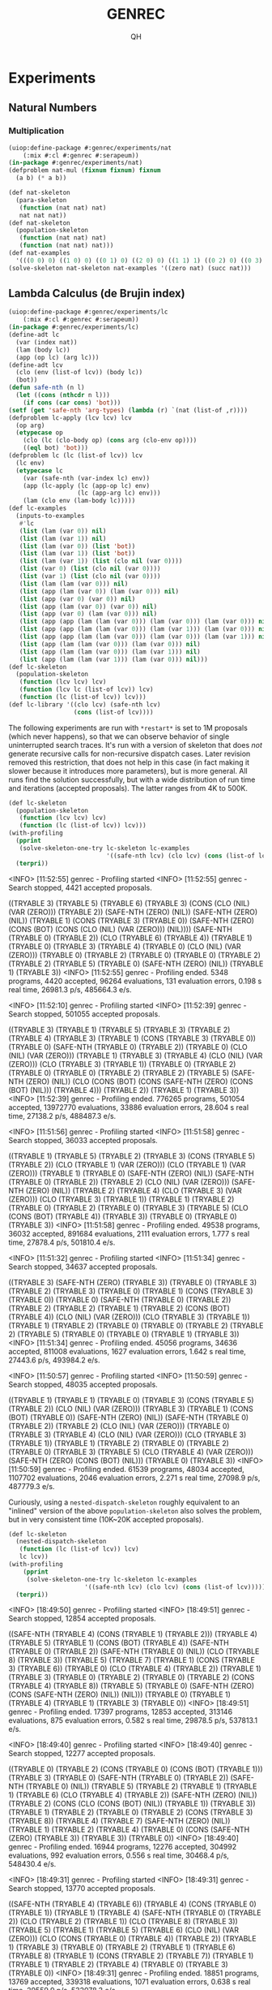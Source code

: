 # -*- Mode: POLY-ORG ;-*- ---
#+TITLE: GENREC
#+AUTHOR: QH
* Experiments
** Natural Numbers
*** Multiplication
#+begin_src lisp
(uiop:define-package #:genrec/experiments/nat
    (:mix #:cl #:genrec #:serapeum))
(in-package #:genrec/experiments/nat)
(defproblem nat-mul (fixnum fixnum) fixnum
  (a b) (* a b))
#+end_src

#+begin_src lisp :load no
(def nat-skeleton
  (para-skeleton
   (function (nat nat) nat)
   nat nat nat))
(def nat-skeleton
  (population-skeleton
   (function (nat nat) nat)
   (function (nat nat) nat)))
(def nat-examples
  '(((0 0) 0) ((1 0) 0) ((0 1) 0) ((2 0) 0) ((1 1) 1) ((0 2) 0) ((0 3) 0) ((2 1) 2) ((3 0) 0) ((2 2) 4) ((0 4) 0) ((1 3) 3) ((3 1) 3) ((5 2) 10) ((2 5) 10) ((8 0) 0)))
(solve-skeleton nat-skeleton nat-examples '((zero nat) (succ nat)))
#+end_src

** Lambda Calculus (de Brujin index)
#+begin_src lisp
(uiop:define-package #:genrec/experiments/lc
    (:mix #:cl #:genrec #:serapeum))
(in-package #:genrec/experiments/lc)
(define-adt lc
  (var (index nat))
  (lam (body lc))
  (app (op lc) (arg lc)))
(define-adt lcv
  (clo (env (list-of lcv)) (body lc))
  (bot))
(defun safe-nth (n l)
  (let ((cons (nthcdr n l)))
    (if cons (car cons) 'bot)))
(setf (get 'safe-nth 'arg-types) (lambda (r) `(nat (list-of ,r))))
(defproblem lc-apply (lcv lcv) lcv
  (op arg)
  (etypecase op
    (clo (lc (clo-body op) (cons arg (clo-env op))))
    ((eql bot) 'bot)))
(defproblem lc (lc (list-of lcv)) lcv
  (lc env)
  (etypecase lc
    (var (safe-nth (var-index lc) env))
    (app (lc-apply (lc (app-op lc) env)
                   (lc (app-arg lc) env)))
    (lam (clo env (lam-body lc)))))
(def lc-examples
  (inputs-to-examples
   #'lc
   (list (lam (var 0)) nil)
   (list (lam (var 1)) nil)
   (list (lam (var 0)) (list 'bot))
   (list (lam (var 1)) (list 'bot))
   (list (lam (var 1)) (list (clo nil (var 0))))
   (list (var 0) (list (clo nil (var 0))))
   (list (var 1) (list (clo nil (var 0))))
   (list (lam (lam (var 0))) nil)
   (list (app (lam (var 0)) (lam (var 0))) nil)
   (list (app (var 0) (var 0)) nil)
   (list (app (lam (var 0)) (var 0)) nil)
   (list (app (var 0) (lam (var 0))) nil)
   (list (app (app (lam (lam (var 0))) (lam (var 0))) (lam (var 0))) nil)
   (list (app (app (lam (lam (var 0))) (lam (var 1))) (lam (var 0))) nil)
   (list (app (app (lam (lam (var 0))) (lam (var 0))) (lam (var 1))) nil)
   (list (app (lam (lam (var 0))) (lam (var 0))) nil)
   (list (app (lam (lam (var 0))) (lam (var 1))) nil)
   (list (app (lam (lam (var 1))) (lam (var 0))) nil)))
(def lc-skeleton
  (population-skeleton
   (function (lcv lcv) lcv)
   (function (lcv lc (list-of lcv)) lcv)
   (function (lc (list-of lcv)) lcv)))
(def lc-library '((clo lcv) (safe-nth lcv)
                  (cons (list-of lcv))))
#+end_src

The following experiments are run with =*restart*= is set to 1M proposals (which never happens), so that we can observe behavior of single uninterrupted search traces. It's run with a version of skeleton that does /not/ generate recursive calls for non-recursive dispatch cases. Later revision removed this restriction, that does not help in this case (in fact making it slower because it introduces more parameters), but is more general. All runs find the solution successfully, but with a wide distribution of run time and iterations (accepted proposals). The latter ranges from 4K to 500K.

#+begin_src lisp :load no :results output verbatim
(def lc-skeleton
  (population-skeleton
   (function (lcv lcv) lcv)
   (function (lc (list-of lcv)) lcv)))
(with-profiling
  (pprint
   (solve-skeleton-one-try lc-skeleton lc-examples
                           '((safe-nth lcv) (clo lcv) (cons (list-of lcv)))))
  (terpri))
#+end_src

#+RESULTS:
#+begin_example :load no
  <INFO> [11:52:55] genrec - Profiling started
  <INFO> [11:52:55] genrec - Search stopped, 4421 accepted proposals.

((TRYABLE 3) (TRYABLE 5) (TRYABLE 6) (TRYABLE 3)
 (CONS (CLO (NIL) (VAR (ZERO))) (TRYABLE 2)) (SAFE-NTH (ZERO) (NIL))
 (SAFE-NTH (ZERO) (NIL)) (TRYABLE 1) (CONS (TRYABLE 3) (TRYABLE 0))
 (SAFE-NTH (ZERO) (CONS (BOT) (CONS (CLO (NIL) (VAR (ZERO))) (NIL))))
 (SAFE-NTH (TRYABLE 0) (TRYABLE 2)) (CLO (TRYABLE 6) (TRYABLE 4)) (TRYABLE 1)
 (TRYABLE 0) (TRYABLE 3) (TRYABLE 4) (TRYABLE 0) (CLO (NIL) (VAR (ZERO)))
 (TRYABLE 0) (TRYABLE 2) (TRYABLE 0) (TRYABLE 0) (TRYABLE 2) (TRYABLE 2)
 (TRYABLE 5) (TRYABLE 0) (SAFE-NTH (ZERO) (NIL)) (TRYABLE 1) (TRYABLE 3))
  <INFO> [11:52:55] genrec - Profiling ended. 5348 programs, 4420 accepted, 96264 evaluations, 131 evaluation errors, 0.198 s real time, 26981.3 p/s, 485664.3 e/s.
#+end_example

#+RESULTS:
#+begin_example :load no
  <INFO> [11:52:10] genrec - Profiling started
  <INFO> [11:52:39] genrec - Search stopped, 501055 accepted proposals.

((TRYABLE 3) (TRYABLE 1) (TRYABLE 5) (TRYABLE 3) (TRYABLE 2) (TRYABLE 4)
 (TRYABLE 3) (TRYABLE 1) (CONS (TRYABLE 3) (TRYABLE 0)) (TRYABLE 0)
 (SAFE-NTH (TRYABLE 0) (TRYABLE 2)) (TRYABLE 0) (CLO (NIL) (VAR (ZERO)))
 (TRYABLE 1) (TRYABLE 3) (TRYABLE 4) (CLO (NIL) (VAR (ZERO)))
 (CLO (TRYABLE 3) (TRYABLE 1)) (TRYABLE 0) (TRYABLE 2) (TRYABLE 0) (TRYABLE 0)
 (TRYABLE 2) (TRYABLE 2) (TRYABLE 5) (SAFE-NTH (ZERO) (NIL))
 (CLO (CONS (BOT) (CONS (SAFE-NTH (ZERO) (CONS (BOT) (NIL))) (TRYABLE 4)))
      (TRYABLE 2))
 (TRYABLE 1) (TRYABLE 3))
  <INFO> [11:52:39] genrec - Profiling ended. 776265 programs, 501054 accepted, 13972770 evaluations, 33886 evaluation errors, 28.604 s real time, 27138.2 p/s, 488487.3 e/s.
#+end_example

#+RESULTS:
#+begin_example :load no
  <INFO> [11:51:56] genrec - Profiling started
  <INFO> [11:51:58] genrec - Search stopped, 36033 accepted proposals.

((TRYABLE 1) (TRYABLE 5) (TRYABLE 2) (TRYABLE 3) (CONS (TRYABLE 5) (TRYABLE 2))
 (CLO (TRYABLE 1) (VAR (ZERO))) (CLO (TRYABLE 1) (VAR (ZERO))) (TRYABLE 1)
 (TRYABLE 0) (SAFE-NTH (ZERO) (NIL)) (SAFE-NTH (TRYABLE 0) (TRYABLE 2))
 (TRYABLE 2) (CLO (NIL) (VAR (ZERO))) (SAFE-NTH (ZERO) (NIL)) (TRYABLE 2)
 (TRYABLE 4) (CLO (TRYABLE 3) (VAR (ZERO))) (CLO (TRYABLE 3) (TRYABLE 1))
 (TRYABLE 1) (TRYABLE 2) (TRYABLE 0) (TRYABLE 2) (TRYABLE 0) (TRYABLE 3)
 (TRYABLE 5) (CLO (CONS (BOT) (TRYABLE 4)) (TRYABLE 3)) (TRYABLE 0) (TRYABLE 0)
 (TRYABLE 3))
  <INFO> [11:51:58] genrec - Profiling ended. 49538 programs, 36032 accepted, 891684 evaluations, 2111 evaluation errors, 1.777 s real time, 27878.4 p/s, 501810.4 e/s.
#+end_example

#+RESULTS:
#+begin_example :load no
  <INFO> [11:51:32] genrec - Profiling started
  <INFO> [11:51:34] genrec - Search stopped, 34637 accepted proposals.

((TRYABLE 3) (SAFE-NTH (ZERO) (TRYABLE 3)) (TRYABLE 0) (TRYABLE 3) (TRYABLE 2)
 (TRYABLE 3) (TRYABLE 0) (TRYABLE 1) (CONS (TRYABLE 3) (TRYABLE 0)) (TRYABLE 0)
 (SAFE-NTH (TRYABLE 0) (TRYABLE 2)) (TRYABLE 2) (TRYABLE 2) (TRYABLE 1)
 (TRYABLE 2) (CONS (BOT) (TRYABLE 4)) (CLO (NIL) (VAR (ZERO)))
 (CLO (TRYABLE 3) (TRYABLE 1)) (TRYABLE 1) (TRYABLE 2) (TRYABLE 0) (TRYABLE 0)
 (TRYABLE 2) (TRYABLE 2) (TRYABLE 5) (TRYABLE 0) (TRYABLE 0) (TRYABLE 1)
 (TRYABLE 3))
  <INFO> [11:51:34] genrec - Profiling ended. 45056 programs, 34636 accepted, 811008 evaluations, 1627 evaluation errors, 1.642 s real time, 27443.6 p/s, 493984.2 e/s.
#+end_example

#+RESULTS:
#+begin_example :load no
  <INFO> [11:50:57] genrec - Profiling started
  <INFO> [11:50:59] genrec - Search stopped, 48035 accepted proposals.

((TRYABLE 1) (TRYABLE 1) (TRYABLE 0) (TRYABLE 3) (CONS (TRYABLE 5) (TRYABLE 2))
 (CLO (NIL) (VAR (ZERO))) (TRYABLE 3) (TRYABLE 1) (CONS (BOT) (TRYABLE 0))
 (SAFE-NTH (ZERO) (NIL)) (SAFE-NTH (TRYABLE 0) (TRYABLE 2)) (TRYABLE 2)
 (CLO (NIL) (VAR (ZERO))) (TRYABLE 0) (TRYABLE 3) (TRYABLE 4)
 (CLO (NIL) (VAR (ZERO))) (CLO (TRYABLE 3) (TRYABLE 1)) (TRYABLE 1) (TRYABLE 2)
 (TRYABLE 0) (TRYABLE 2) (TRYABLE 0) (TRYABLE 3) (TRYABLE 5)
 (CLO (TRYABLE 4) (VAR (ZERO))) (SAFE-NTH (ZERO) (CONS (BOT) (NIL)))
 (TRYABLE 0) (TRYABLE 3))
  <INFO> [11:50:59] genrec - Profiling ended. 61539 programs, 48034 accepted, 1107702 evaluations, 2046 evaluation errors, 2.271 s real time, 27098.9 p/s, 487779.3 e/s.
#+end_example

Curiously, using a =nested-dispatch-skeleton= roughly equivalent to an "inlined" version of the above =population-skeleton= also solves the problem, but in very consistent time (10K~20K accepted proposals).
#+begin_src lisp :load no :results output verbatim
(def lc-skeleton
  (nested-dispatch-skeleton
   (function (lc (list-of lcv)) lcv)
   lc lcv))
(with-profiling
    (pprint
     (solve-skeleton-one-try lc-skeleton lc-examples
                     '((safe-nth lcv) (clo lcv) (cons (list-of lcv)))))
  (terpri))
#+end_src

#+RESULTS:
#+begin_example :load no
  <INFO> [18:49:50] genrec - Profiling started
  <INFO> [18:49:51] genrec - Search stopped, 12854 accepted proposals.

((SAFE-NTH (TRYABLE 4) (CONS (TRYABLE 1) (TRYABLE 2))) (TRYABLE 4) (TRYABLE 5)
 (TRYABLE 1) (CONS (BOT) (TRYABLE 4)) (SAFE-NTH (TRYABLE 0) (TRYABLE 2))
 (SAFE-NTH (TRYABLE 0) (NIL)) (CLO (TRYABLE 8) (TRYABLE 3)) (TRYABLE 5)
 (TRYABLE 7) (TRYABLE 1) (CONS (TRYABLE 3) (TRYABLE 6)) (TRYABLE 0)
 (CLO (TRYABLE 4) (TRYABLE 2)) (TRYABLE 1) (TRYABLE 3) (TRYABLE 0) (TRYABLE 2)
 (TRYABLE 0) (TRYABLE 2) (CONS (TRYABLE 4) (TRYABLE 8)) (TRYABLE 5) (TRYABLE 0)
 (SAFE-NTH (ZERO) (CONS (SAFE-NTH (ZERO) (NIL)) (NIL))) (TRYABLE 0) (TRYABLE 1)
 (TRYABLE 4) (TRYABLE 1) (TRYABLE 3) (TRYABLE 0))
  <INFO> [18:49:51] genrec - Profiling ended. 17397 programs, 12853 accepted, 313146 evaluations, 875 evaluation errors, 0.582 s real time, 29878.5 p/s, 537813.1 e/s.
#+end_example

#+RESULTS:
#+begin_example :load no
  <INFO> [18:49:40] genrec - Profiling started
  <INFO> [18:49:40] genrec - Search stopped, 12277 accepted proposals.

((TRYABLE 0) (TRYABLE 2) (CONS (TRYABLE 0) (CONS (BOT) (TRYABLE 1)))
 (TRYABLE 3) (TRYABLE 0) (SAFE-NTH (TRYABLE 0) (TRYABLE 2))
 (SAFE-NTH (TRYABLE 0) (NIL)) (TRYABLE 5) (TRYABLE 2) (TRYABLE 1) (TRYABLE 1)
 (TRYABLE 6) (CLO (TRYABLE 4) (TRYABLE 2)) (SAFE-NTH (ZERO) (NIL)) (TRYABLE 2)
 (CONS (CLO (CONS (BOT) (NIL)) (TRYABLE 1)) (TRYABLE 3)) (TRYABLE 1)
 (TRYABLE 2) (TRYABLE 0) (TRYABLE 2) (CONS (TRYABLE 3) (TRYABLE 8)) (TRYABLE 4)
 (TRYABLE 7) (SAFE-NTH (ZERO) (NIL)) (TRYABLE 1) (TRYABLE 2) (TRYABLE 4)
 (TRYABLE 0) (CONS (SAFE-NTH (ZERO) (TRYABLE 3)) (TRYABLE 3)) (TRYABLE 0))
  <INFO> [18:49:40] genrec - Profiling ended. 16944 programs, 12276 accepted, 304992 evaluations, 992 evaluation errors, 0.556 s real time, 30468.4 p/s, 548430.4 e/s.
#+end_example

#+RESULTS:
#+begin_example :load no
  <INFO> [18:49:31] genrec - Profiling started
  <INFO> [18:49:31] genrec - Search stopped, 13770 accepted proposals.

((SAFE-NTH (TRYABLE 4) (TRYABLE 6)) (TRYABLE 4) (CONS (TRYABLE 0) (TRYABLE 1))
 (TRYABLE 1) (TRYABLE 4) (SAFE-NTH (TRYABLE 0) (TRYABLE 2))
 (CLO (TRYABLE 2) (TRYABLE 1)) (CLO (TRYABLE 8) (TRYABLE 3)) (TRYABLE 5)
 (TRYABLE 1) (TRYABLE 5) (TRYABLE 6) (CLO (NIL) (VAR (ZERO)))
 (CLO (CONS (TRYABLE 0) (TRYABLE 4)) (TRYABLE 2)) (TRYABLE 1) (TRYABLE 3)
 (TRYABLE 0) (TRYABLE 2) (TRYABLE 1) (TRYABLE 6) (TRYABLE 8) (TRYABLE 1)
 (CONS (TRYABLE 2) (TRYABLE 7)) (TRYABLE 1) (TRYABLE 1) (TRYABLE 2) (TRYABLE 4)
 (TRYABLE 0) (TRYABLE 3) (TRYABLE 0))
  <INFO> [18:49:31] genrec - Profiling ended. 18851 programs, 13769 accepted, 339318 evaluations, 1071 evaluation errors, 0.638 s real time, 29559.9 p/s, 532078.3 e/s.
#+end_example

#+RESULTS:
#+begin_example :load no
  <INFO> [18:49:20] genrec - Profiling started
  <INFO> [18:49:21] genrec - Search stopped, 19179 accepted proposals.

((SAFE-NTH (ZERO) (NIL)) (TRYABLE 2)
 (CONS (CLO (NIL) (VAR (ZERO))) (CONS (TRYABLE 0) (TRYABLE 1))) (TRYABLE 3)
 (TRYABLE 0) (SAFE-NTH (TRYABLE 0) (TRYABLE 2)) (SAFE-NTH (TRYABLE 0) (NIL))
 (CLO (TRYABLE 8) (TRYABLE 6)) (TRYABLE 2) (TRYABLE 1) (TRYABLE 5) (TRYABLE 6)
 (CLO (TRYABLE 4) (TRYABLE 2)) (TRYABLE 0) (TRYABLE 1) (TRYABLE 3) (TRYABLE 0)
 (TRYABLE 2) (TRYABLE 1) (TRYABLE 5) (TRYABLE 8) (TRYABLE 1)
 (CONS (TRYABLE 3) (TRYABLE 7)) (TRYABLE 0) (TRYABLE 0) (TRYABLE 1) (TRYABLE 4)
 (TRYABLE 1) (TRYABLE 3) (TRYABLE 0))
  <INFO> [18:49:21] genrec - Profiling ended. 26501 programs, 19178 accepted, 477018 evaluations, 1411 evaluation errors, 0.881 s real time, 30089.5 p/s, 541611.1 e/s.
#+end_example

#+RESULTS:
#+begin_example :load no
  <INFO> [18:49:10] genrec - Profiling started
  <INFO> [18:49:11] genrec - Search stopped, 10903 accepted proposals.

((TRYABLE 1) (TRYABLE 4) (TRYABLE 5) (TRYABLE 3) (TRYABLE 0)
 (SAFE-NTH (TRYABLE 0) (TRYABLE 2)) (SAFE-NTH (TRYABLE 0) (NIL))
 (CLO (TRYABLE 8) (TRYABLE 6)) (TRYABLE 6) (TRYABLE 1) (TRYABLE 1) (TRYABLE 0)
 (CLO (TRYABLE 4) (TRYABLE 2)) (TRYABLE 0) (TRYABLE 1) (TRYABLE 3) (TRYABLE 0)
 (CONS (CLO (NIL) (VAR (ZERO))) (TRYABLE 2)) (TRYABLE 0) (TRYABLE 2)
 (CONS (TRYABLE 3) (TRYABLE 1)) (TRYABLE 6) (CONS (BOT) (TRYABLE 7))
 (TRYABLE 1) (TRYABLE 1) (TRYABLE 2) (TRYABLE 4) (TRYABLE 0) (TRYABLE 3)
 (TRYABLE 0))
  <INFO> [18:49:11] genrec - Profiling ended. 14588 programs, 10902 accepted, 262584 evaluations, 748 evaluation errors, 0.789 s real time, 18480.3 p/s, 332646.3 e/s.
#+end_example

#+begin_src lisp :load no :results output verbatim
(def lc-skeleton
  (population-skeleton
   (function ((list-of lcv) lcv lc) lcv)
   (function (lc (list-of lcv) lcv) lcv)
   (function (lcv lc (list-of lcv)) lcv)
   (function (lc (list-of lcv)) lcv)))
(with-profiling
  (pprint
   (solve-skeleton-one-try lc-skeleton lc-examples
                           '((safe-nth lcv) (clo lcv) (cons (list-of lcv)))))
  (terpri))
#+end_src

** Stratified Synthesis of Interpreters
Attempted ideas:
- As the starting point, we use a skeleton for the interpreter of the full language (a monolithic ~eval~ entry function and a few helper functions), and give it examples from the full language. This stop working after a few language features (I recall 2 features already stop working).
- Split the full language into sublanguages, and synthesize sublanguages one by one. Use a skeleton for the full interpreter, but give it only examples from a sublanguage at a time. Once a sublanguage is synthesized, use =compute-live-holes= to find all live holes and freeze (using variable =*frozen-holes*=) them when synthesizing subsequent sublanguages, so that the already satisified examples are guaranteed to stay satisfied during subsequent synthesis.
  - This has high probability of not working, because the solution usually use more functions than strictly needed. Some functions are used in a trivial manner, but that makes their holes become live. The next sublanguage then don't have enough changeable functions to synthesize a solution.
  - Manually freezing the unneeded helper functions (e.g. freeze helper functions needed for sublanguage #2 when solving sublanguage #1) make it work for arith+cond, but stop working for arith+cond+lc.
    - For the arith+cond experiments, arith is much harder than cond. It spent a few seconds to solve arith, then finds hundreds of solutions for cond within seconds.
    - For arith+cond+lc, it failed to synthesize first arith sublanguage (and everything after arith doesn't even run) within two minutes.
  - The roadblock is likely the size of the skeleton for the full interpreter (6 helper functions + 1 entry eval function for arith+cond+lc). Even if unneeded functions are frozen, the changeable holes can still call them, and that just introduce too much noise to the search procedures (too easy to get trivial values).
#+begin_src lisp
(uiop:define-package #:genrec/experiments/interpreter
    (:mix #:cl #:genrec #:serapeum #:iter))
(in-package #:genrec/experiments/interpreter)
#+end_src
*** Arithmetic
#+begin_src lisp
(define-adt arith-term
  (lit (num nat))
  (add (l term) (r term))
  (bot))
(define-adt arith-value
  (num (value nat))
  (bot))
(define-union term arith-term)
(defproblem arith-eval (term) arith-value
    (term)
  (etypecase term
    (lit (num (lit-num term)))
    (add (let ((l (arith-eval (add-l term)))
               (r (arith-eval (add-r term))))
           (if (and (num-p l) (num-p r))
               (num (+ (num-value l) (num-value r)))
               'bot)))
    ((eql bot) 'bot)))
(def arith-examples
  (inputs-to-examples
   #'arith-eval
   (list (lit 0))
   (list (lit 1))
   (list 'bot)
   (list (add (lit 0) 'bot))
   (list (add 'bot (lit 0)))
   (list (add 'bot (lit 2)))
   (list (add (lit 0) 'bot))
   (list (add (lit 2) (lit 0)))
   (list (add (lit 0) (lit 2)))
   (list (add (lit 1) (lit 2)))))
(def arith-examples-more
  (inputs-to-examples
   #'arith-eval
   (list (lit 0))
   (list (lit 1))
   (list 'bot)
   (list (add (lit 0) 'bot))
   (list (add 'bot (lit 0)))
   (list (add 'bot (lit 2)))
   (list (add (lit 0) (lit 2)))
   (list (add (lit 2) (lit 0)))
   (list (add (lit 0) (lit 0)))
   (list (lit 2))
   (list (lit 3))
   (list (add (lit 2) (lit 2)))
   (list (add (lit 5) (lit 3)))))
(def arith-library '((+ nat) (num arith-value) (bot arith-value)))
#+end_src

Sanity check: The following should be solved with ease (less than 256 searches starting from =*seed*=0=).
Note that this only works after replacing the recursive references =term='s in =(define-adt arith-term ...)= with =arith-term=.
#+begin_src lisp :load no
(def arith-skeleton-1
  (population-skeleton
   (function (arith-value nat) arith-value)
   (function (arith-value arith-term) arith-value)
   (function (arith-term) arith-value)))
#+end_src

#+begin_src lisp
  (def arith-skeleton
    (interpreter-skeleton term
      (function (arith-value nat) arith-value)
      (function (arith-value term) arith-value)
      (function (arith-term) arith-value)))
#+end_src

*** Conditional
#+begin_src lisp
(define-adt cond-term
  (ifz (test term) (then term) (else term)))
(define-union term arith-term cond-term)
(defproblem cond-eval (term) arith-value
    (term)
  (etypecase term
    (lit (num (lit-num term)))
    (add (let ((l (cond-eval (add-l term)))
               (r (cond-eval (add-r term))))
           (if (and (num-p l) (num-p r))
               (num (+ (num-value l) (num-value r)))
               'bot)))
    (ifz (let ((test (cond-eval (ifz-test term))))
           (typecase test
             (num (if (zerop (num-value test))
                      (cond-eval (ifz-then term))
                      (cond-eval (ifz-else term))))
             (t 'bot))))
    ((eql bot) 'bot)))
(def cond-examples
  (inputs-to-examples
   #'cond-eval
   (list (ifz (lit 0) (lit 0) (lit 2)))
   (list (ifz (lit 1) (lit 0) (lit 2)))
   (list (ifz (lit 0) (add (lit 0) (lit 2)) (lit 0)))
   (list (ifz (lit 0) (add (lit 1) (lit 2)) (lit 0)))
   (list (ifz (lit 0) 'bot 'bot))
   (list (ifz (lit 1) (lit 0) (add (lit 0) (lit 2))))
   (list (ifz (lit 1) (lit 0) (add (lit 1) (lit 2))))
   (list (ifz (lit 1) 'bot 'bot))))
(def cond-skeleton
  (interpreter-skeleton term
    (function (nat term term) arith-value)
    (function (arith-value term term) arith-value)
    (function (cond-term) arith-value)))
(def cond-library arith-library)
#+end_src

#+begin_src lisp :load no
(genrec::stratified-solve 'cond-skeleton
                            '(arith-examples cond-examples)
                            'cond-library
                            '((0 1) ()))
#+end_src

#+RESULTS:
#+begin_src lisp :load no
((+ (TRYABLE 5) (TRYABLE 5)) (TRYABLE 7) (TRYABLE 7) (BOT) (TRYABLE 6)
 (TRYABLE 6) (TRYABLE 0) (TRYABLE 5) (TRYABLE 2) (TRYABLE 7) (TRYABLE 6) (BOT)
 (TRYABLE 6) (TRYABLE 7) (TRYABLE 8) (NUM (+ (ZERO) (ZERO))) (TRYABLE 8)
 (TRYABLE 7) (TRYABLE 4) (TRYABLE 5) (TRYABLE 1) (TRYABLE 8) (TRYABLE 8)
 (TRYABLE 4) (+ (TRYABLE 5) (TRYABLE 5)) (TRYABLE 8) (TRYABLE 7) (BOT)
 (TRYABLE 7) (TRYABLE 7) (TRYABLE 2) (TRYABLE 5) (TRYABLE 0) (TRYABLE 7)
 (TRYABLE 8) (TRYABLE 0) (ZERO) (TRYABLE 7) (TRYABLE 6) (TRYABLE 0) (TRYABLE 6)
 (TRYABLE 6) (TRYABLE 1) (ZERO) (TRYABLE 0) (TRYABLE 7) (TRYABLE 7) (TRYABLE 4)
 (TRYABLE 7) (BOT) (BOT) (TRYABLE 1) (BOT) (BOT) (TRYABLE 2) (TRYABLE 5)
 (TRYABLE 6) (BOT) (BOT) (NUM (+ (TRYABLE 7) (TRYABLE 5))) (TRYABLE 6) (BOT)
 (BOT) (TRYABLE 2) (BOT) (BOT) (TRYABLE 2) (TRYABLE 6) (TRYABLE 0) (BOT) (BOT)
 (TRYABLE 0) (TRYABLE 5) (TRYABLE 7) (TRYABLE 7) (TRYABLE 6) (TRYABLE 7)
 (TRYABLE 7) (TRYABLE 4) (TRYABLE 5) (TRYABLE 3) (TRYABLE 7) (TRYABLE 7)
 (TRYABLE 2) (ZERO) (TRYABLE 6) (TRYABLE 6) (TRYABLE 2) (TRYABLE 6) (TRYABLE 6)
 (TRYABLE 0) (ZERO) (TRYABLE 0) (TRYABLE 6) (TRYABLE 6) (TRYABLE 1) (TRYABLE 5)
 (TRYABLE 6) (TRYABLE 6) (TRYABLE 4) (TRYABLE 6) (TRYABLE 6) (TRYABLE 0)
 (TRYABLE 5) (TRYABLE 0) (TRYABLE 6) (TRYABLE 6) (NUM (TRYABLE 5)) (ZERO)
 (TRYABLE 6) (TRYABLE 6) (TRYABLE 1) (TRYABLE 7) (TRYABLE 6) (TRYABLE 3)
 (+ (+ (+ (ZERO) (ZERO)) (+ (ZERO) (ZERO))) (+ (ZERO) (ZERO))) (TRYABLE 4)
 (TRYABLE 6) (TRYABLE 5) (TRYABLE 3) (ZERO) (TRYABLE 6) (TRYABLE 8) (TRYABLE 4)
 (TRYABLE 7) (TRYABLE 7) (TRYABLE 1) (ZERO) (TRYABLE 2) (TRYABLE 6) (TRYABLE 5)
 (TRYABLE 3) (+ (+ (ZERO) (ZERO)) (ZERO)) (TRYABLE 5) (TRYABLE 5) (TRYABLE 3)
 (TRYABLE 5) (TRYABLE 5) (TRYABLE 1) (+ (ZERO) (ZERO)) (NUM (ZERO)) (TRYABLE 5)
 (TRYABLE 5) (TRYABLE 0))
#+end_src

*** Lambda Calculus
#+begin_src lisp
(define-adt lc-term
  (var (index nat))
  (lam (body term))
  (app (op term) (arg term)))
(define-adt lc-value
  (clo (env (list-of lc-value)) (body term))
  (num (value nat))
  (bot))
(define-union term arith-term cond-term lc-term)
(defun safe-nth (n l)
  (let ((cons (nthcdr n l)))
    (if cons (car cons) 'bot)))
(setf (get 'safe-nth 'arg-types) (lambda (r) `(nat (list-of ,r))))
(defproblem lc-eval
    (term (list-of lc-value)) lc-value
    (term env)
  (etypecase term
    (var (safe-nth (var-index term) env))
    (app (let ((op (lc-eval (app-op term) env))
               (arg (lc-eval (app-arg term) env)))
           (typecase op
             (clo (lc-eval (clo-body op) (cons arg (clo-env op))))
             (t 'bot))))
    (lam (clo env (lam-body term)))
    (lit (num (lit-num term)))
    (add (let ((l (lc-eval (add-l term) env))
               (r (lc-eval (add-r term) env)))
           (if (and (num-p l) (num-p r))
               (num (+ (num-value l) (num-value r)))
               'bot)))
    ((eql bot) 'bot)))
(def arith-examples-with-env
  (mapcar (lambda (e) (list (append (car e) (list nil)) (cadr e)))
          arith-examples))
(def cond-examples-with-env
  (mapcar (lambda (e) (list (append (car e) (list nil)) (cadr e)))
          cond-examples))
(def lc-examples
  (inputs-to-examples
   #'lc-eval
   (list (lam (var 0)) nil)
   (list (lam (var 1)) nil)
   (list (lam (var 0)) (list 'bot))
   (list (lam (var 1)) (list 'bot))
   (list (lam (var 1)) (list (clo nil (var 0))))
   (list (var 0) (list (clo nil (var 0))))
   (list (var 1) (list (clo nil (var 0))))
   (list (lam (lam (var 0))) nil)
   (list (app (lam (var 0)) (lam (var 0))) nil)
   (list (app (var 0) (var 0)) nil)
   (list (app (lam (var 0)) (var 0)) nil)
   (list (app (var 0) (lam (var 0))) nil)
   (list (app (app (lam (lam (var 0))) (lam (var 0))) (lam (var 0))) nil)
   (list (app (app (lam (lam (var 0))) (lam (var 1))) (lam (var 0))) nil)
   (list (app (app (lam (lam (var 0))) (lam (var 0))) (lam (var 1))) nil)
   (list (app (lam (lam (var 0))) (lam (var 0))) nil)
   (list (app (lam (lam (var 0))) (lam (var 1))) nil)
   (list (app (lam (lam (var 1))) (lam (var 0))) nil)))
#+nil (def lc-skeleton
  (population-skeleton
   (function (lc-value lc-value) lc-value)
   (function (lc-value lc-term (list-of lc-value)) lc-value)
   (function (nat lc-term lc-term) lc-value)
   (function (lc-value lc-term lc-term) lc-value)
   (function (lc-value nat) lc-value)
   (function (lc-value lc-term (list-of lc-value)) lc-value)
   (function (lc-term (list-of lc-value)) lc-value)))
(def lc/arith-skeleton
  (interpreter-skeleton term
    (function (lc-value nat) lc-value)
    (function (lc-value term (list-of lc-value)) lc-value)
    (function (arith-term (list-of lc-value)) lc-value)))
(def lc/cond-skeleton
  (interpreter-skeleton term
   (function (nat term term (list-of lc-value)) lc-value)
   (function (lc-value term term (list-of lc-value)) lc-value)
   (function (cond-term (list-of lc-value)) lc-value)))
(def lc-skeleton
  (interpreter-skeleton term
    (function (lc-value lc-value) lc-value)
    (function (lc-value term (list-of lc-value)) lc-value)
    (function (lc-term (list-of lc-value)) lc-value)))
(def lc-skeleton-1
  (population-skeleton
   (function (lc-value lc-value) lc-value)
   (function (lc-value lc-term (list-of lc-value)) lc-value)
   (function (lc-value (list-of lc-value)) lc-value)))
(def lc-library '((+ nat) (num lc-value) (bot lc-value)
                  (clo lc-value) (safe-nth lc-value)
                  (cons (list-of lc-value))))
#+end_src

#+begin_src lisp :load no
(let ((genrec::*eval-toplevel*
        '(lambda (term env)
          (funcall (serapeum::lastcar (genrec::skeleton-functions lc/arith-skeleton))
           term env))))
  (solve-skeleton 'lc/arith-skeleton 'arith-examples-with-env
                  '((+ nat) (num lc-value) (bot lc-value))))
#+end_src

#+RESULTS:
#+begin_src lisp :load no
<INFO> [12:02:16] genrec - Releasing the swarm with initial seed 0.
<INFO> [12:02:17] genrec - search launched 256, search completed 0, search failed 0
<INFO> [12:02:18] genrec - Voila!
<INFO> [12:02:18] genrec - search launched 256, search completed 1, search failed 0
<INFO> [12:02:25] genrec - search launched 256, search completed 2, search failed 0
<INFO> [12:02:26] genrec - search launched 256, search completed 252, search failed 0
<INFO> [12:02:27] genrec - search launched 256, search completed 255, search failed 0
((TRYABLE 2) (+ (TRYABLE 6) (TRYABLE 6)) (TRYABLE 2) (BOT) (TRYABLE 3) (BOT)
 (TRYABLE 3) (TRYABLE 2) (TRYABLE 4) (+ (TRYABLE 3) (TRYABLE 3)) (BOT) (BOT)
 (NIL) (BOT) (NIL) (NUM (+ (TRYABLE 5) (TRYABLE 3))) (TRYABLE 3) (TRYABLE 4)
 (TRYABLE 1) (BOT) (NIL) (BOT) (NIL) (TRYABLE 2) (TRYABLE 2) (ZERO) (TRYABLE 1)
 (TRYABLE 6) (TRYABLE 7) (TRYABLE 6) (TRYABLE 7) (TRYABLE 2) (TRYABLE 2)
 (TRYABLE 3) (TRYABLE 2) (TRYABLE 5) (TRYABLE 6) (TRYABLE 5) (TRYABLE 6)
 (TRYABLE 0) (TRYABLE 0) (+ (+ (ZERO) (ZERO)) (ZERO)) (TRYABLE 2) (TRYABLE 4)
 (TRYABLE 5) (TRYABLE 4) (TRYABLE 5) (TRYABLE 3) (TRYABLE 1) (TRYABLE 3)
 (TRYABLE 2) (BOT) (TRYABLE 5) (BOT) (TRYABLE 5) (NUM (TRYABLE 3)) (TRYABLE 2)
 (ZERO) (TRYABLE 2) (TRYABLE 3) (TRYABLE 6) (TRYABLE 4) (TRYABLE 6) (TRYABLE 1)
 (TRYABLE 1) (+ (ZERO) (ZERO)) (TRYABLE 1) (BOT) (TRYABLE 4) (BOT) (TRYABLE 4)
 (BOT))
#+end_src

#+begin_src lisp :load no
(defvar *toplevel-par* nil)
(let ((genrec::*eval-toplevel*
        '(let ((arith-par
                (genrec::compile-par
                 '((TRYABLE 2) (+ (TRYABLE 6) (TRYABLE 6)) (TRYABLE 2) (BOT) (TRYABLE 3) (BOT)
                   (TRYABLE 3) (TRYABLE 2) (TRYABLE 4) (+ (TRYABLE 3) (TRYABLE 3)) (BOT) (BOT)
                   (NIL) (BOT) (NIL) (NUM (+ (TRYABLE 5) (TRYABLE 3))) (TRYABLE 3) (TRYABLE 4)
                   (TRYABLE 1) (BOT) (NIL) (BOT) (NIL) (TRYABLE 2) (TRYABLE 2) (ZERO) (TRYABLE 1)
                   (TRYABLE 6) (TRYABLE 7) (TRYABLE 6) (TRYABLE 7) (TRYABLE 2) (TRYABLE 2)
                   (TRYABLE 3) (TRYABLE 2) (TRYABLE 5) (TRYABLE 6) (TRYABLE 5) (TRYABLE 6)
                   (TRYABLE 0) (TRYABLE 0) (+ (+ (ZERO) (ZERO)) (ZERO)) (TRYABLE 2) (TRYABLE 4)
                   (TRYABLE 5) (TRYABLE 4) (TRYABLE 5) (TRYABLE 3) (TRYABLE 1) (TRYABLE 3)
                   (TRYABLE 2) (BOT) (TRYABLE 5) (BOT) (TRYABLE 5) (NUM (TRYABLE 3)) (TRYABLE 2)
                   (ZERO) (TRYABLE 2) (TRYABLE 3) (TRYABLE 6) (TRYABLE 4) (TRYABLE 6) (TRYABLE 1)
                   (TRYABLE 1) (+ (ZERO) (ZERO)) (TRYABLE 1) (BOT) (TRYABLE 4) (BOT) (TRYABLE 4)
                   (BOT))
                 t)))
          (lambda (term env)
            (let ((*toplevel-par* (or *toplevel-par* genrec::*par*)))
              (etypecase term
                (arith-term
                 (let ((genrec::*par* arith-par))
                   (funcall (serapeum::lastcar (genrec::skeleton-functions lc/arith-skeleton))
                            term env)))
                (cond-term
                 (let ((genrec::*par* *toplevel-par*))
                   (funcall (serapeum::lastcar (genrec::skeleton-functions lc/cond-skeleton))
                            term env)))))))))
  (solve-skeleton 'lc/cond-skeleton 'cond-examples-with-env
                  '((bot lc-value))))
#+end_src

#+begin_src lisp :load no
(def lc/arith-par (solve-skeleton 'lc/arith-skeleton 'arith-examples-with-env
                                  '((+ nat) (num lc-value) (bot lc-value))))
lc/arith-par
#+end_src

#+RESULTS:
#+begin_src lisp :load no
((TRYABLE 2) (+ (TRYABLE 6) (TRYABLE 6)) (TRYABLE 2) (TRYABLE 4) (TRYABLE 3)
 (TRYABLE 4) (TRYABLE 3) (TRYABLE 2) (TRYABLE 4) (+ (TRYABLE 3) (TRYABLE 3))
 (BOT) (BOT) (NIL) (BOT) (NIL) (NUM (+ (TRYABLE 5) (TRYABLE 3))) (TRYABLE 3)
 (TRYABLE 4) (TRYABLE 1) (BOT) (NIL) (BOT) (NIL) (TRYABLE 2) (TRYABLE 2) (ZERO)
 (TRYABLE 1) (TRYABLE 6) (TRYABLE 7) (TRYABLE 6) (TRYABLE 7) (TRYABLE 2)
 (TRYABLE 2) (TRYABLE 3) (TRYABLE 2) (TRYABLE 5) (TRYABLE 6) (TRYABLE 5)
 (TRYABLE 6) (TRYABLE 0) (TRYABLE 0) (+ (+ (ZERO) (ZERO)) (ZERO)) (TRYABLE 2)
 (TRYABLE 4) (TRYABLE 5) (TRYABLE 4) (TRYABLE 5) (TRYABLE 3) (TRYABLE 1)
 (TRYABLE 3) (TRYABLE 2) (BOT) (TRYABLE 5) (BOT) (TRYABLE 5) (NUM (TRYABLE 3))
 (TRYABLE 2) (ZERO) (TRYABLE 2) (TRYABLE 3) (TRYABLE 6) (TRYABLE 4) (TRYABLE 6)
 (TRYABLE 1) (TRYABLE 1) (+ (ZERO) (ZERO)) (TRYABLE 1) (BOT) (TRYABLE 4) (BOT)
 (TRYABLE 4) (BOT))
#+end_src

#+begin_src lisp :load no
(def lc/cond-par
  (let ((*eval-toplevel*
          (make-instance 'genrec::dispatch-eval
                         :arg-list '(term env)
                         :dispatch-list
                         `((ARITH-TERM LC/ARITH-SKELETON ,lc/arith-par)))))
    (solve-skeleton 'lc/cond-skeleton 'cond-examples-with-env '((bot lc-value)))))
lc/cond-par
#+end_src

#+RESULTS:
#+begin_src lisp :load no
((TRYABLE 3) (TRYABLE 5) (TRYABLE 5) (TRYABLE 6) (BOT) (TRYABLE 5) (TRYABLE 5)
 (TRYABLE 6) (TRYABLE 4) (TRYABLE 6) (TRYABLE 2) (TRYABLE 4) (TRYABLE 5)
 (TRYABLE 6) (TRYABLE 7) (BOT) (TRYABLE 6) (TRYABLE 5) (TRYABLE 7) (TRYABLE 5)
 (TRYABLE 7) (TRYABLE 1) (ZERO) (TRYABLE 6) (TRYABLE 6) (TRYABLE 3) (BOT)
 (TRYABLE 6) (TRYABLE 6) (TRYABLE 3) (TRYABLE 4) (TRYABLE 8) (TRYABLE 1)
 (TRYABLE 3) (TRYABLE 5) (TRYABLE 6) (TRYABLE 7) (TRYABLE 2) (TRYABLE 6)
 (TRYABLE 5) (TRYABLE 7) (TRYABLE 5) (TRYABLE 7) (TRYABLE 0) (ZERO) (TRYABLE 4)
 (TRYABLE 5) (TRYABLE 6) (TRYABLE 1) (TRYABLE 5) (TRYABLE 5) (TRYABLE 6)
 (TRYABLE 4) (TRYABLE 6) (TRYABLE 0) (ZERO) (TRYABLE 3) (TRYABLE 4) (TRYABLE 7)
 (TRYABLE 0) (TRYABLE 4) (TRYABLE 5) (TRYABLE 7) (TRYABLE 3) (TRYABLE 7)
 (TRYABLE 1))
#+end_src

#+begin_src lisp :load no
(def lc-par
  (let ((*eval-toplevel*
          (make-instance 'genrec::dispatch-eval
                         :arg-list '(term env)
                         :dispatch-list
                         `((ARITH-TERM LC/ARITH-SKELETON ,lc/arith-par)))))
    (solve-skeleton 'lc-skeleton 'lc-examples '((bot lc-value) (clo lc-value) (safe-nth lc-value)
                                                (cons (list-of lc-value))))))
lc-par
#+end_src

#+RESULTS:
#+begin_src lisp :load no
((TRYABLE 5) (TRYABLE 6) (TRYABLE 2) (TRYABLE 4) (TRYABLE 3) (TRYABLE 4)
 (TRYABLE 3) (TRYABLE 5) (TRYABLE 1) (TRYABLE 1) (TRYABLE 1) (BOT)
 (CONS (TRYABLE 2) (NIL)) (BOT) (NIL) (TRYABLE 1) (TRYABLE 3) (TRYABLE 1)
 (TRYABLE 4) (BOT) (NIL) (BOT) (CONS (BOT) (NIL)) (TRYABLE 4) (TRYABLE 2)
 (TRYABLE 0) (SAFE-NTH (ZERO) (NIL)) (TRYABLE 4) (CONS (TRYABLE 2) (TRYABLE 3))
 (TRYABLE 6) (TRYABLE 7) (TRYABLE 1) (TRYABLE 2) (TRYABLE 1) (TRYABLE 0)
 (TRYABLE 5) (TRYABLE 6) (TRYABLE 5) (TRYABLE 6) (TRYABLE 0) (TRYABLE 1)
 (TRYABLE 0) (TRYABLE 3) (TRYABLE 4) (TRYABLE 5) (TRYABLE 4) (TRYABLE 5)
 (TRYABLE 2) (SAFE-NTH (TRYABLE 3) (TRYABLE 5)) (BOT) (TRYABLE 1) (BOT)
 (TRYABLE 5) (BOT) (CONS (TRYABLE 0) (CONS (BOT) (TRYABLE 5))) (TRYABLE 0)
 (SAFE-NTH (ZERO) (NIL)) (CLO (TRYABLE 5) (TRYABLE 3)) (TRYABLE 2) (TRYABLE 3)
 (CONS (BOT) (TRYABLE 5)) (TRYABLE 3) (TRYABLE 5) (TRYABLE 0) (TRYABLE 2)
 (CLO (NIL) (BOT)) (TRYABLE 0) (TRYABLE 4) (TRYABLE 6) (TRYABLE 3) (TRYABLE 6)
 (TRYABLE 1))
#+end_src

** Monadic Definitional Interpreter
#+begin_src lisp :load no
(uiop:define-package #:genrec/experiments/monadic
    (:mix #:cl #:genrec #:serapeum)
  (:shadow #:mapply))
(in-package #:genrec/experiments/monadic)
(define-adt term
  (var (index nat))
  (lam (body term))
  (app (op term) (arg term))
  (lit (num nat))
  (add (l term) (r term))
  (err (code term)))
(define-adt value
  (clo (env (list-of value)) (body term))
  (num (value nat)))
(define-adt monad-value
  (pure (value lcv))
  (except (code nat)))
(defun safe-nth (n l)
  (let ((cons (nthcdr n l)))
    (if cons (pure (car cons)) (except 0))))
(setf (get 'safe-nth 'arg-types)
      (lambda (r)
        (assert (equal r 'monad-lcv))
        '(nat (list-of lcv))))

(defproblem meval (term (list-of value)) monad-value
    (term env)
  (labels ((bind (monad function)
             (etypecase monad
               (pure (funcall function (pure-value monad)))
               (except monad)))
           (mapply (op arg)
             (etypecase op
               (clo (meval (clo-body op) (cons arg (clo-env op))))
               (num (except 1))))
           (meval (term env)
             (etypecase term
               (var (safe-nth (var-index term) env))
               (lam (pure (clo env (lam-body term))))
               (app (bind (meval (app-op term) env)
                      (lambda (op)
                        (bind (meval (app-arg term) env)
                          (lambda (arg)
                            (mapply op arg))))))
               (lit (pure (num (lit-num term))))
               (add
                (bind (meval (add-l term) env)
                  (lambda (l)
                    (bind (meval (add-r term) env)
                      (lambda (r)
                        (etypecase l
                          (clo (except 2))
                          (num
                           (etypecase r
                             (clo (except 2))
                             (num (+ (num-value l) (num-value r))))))))))))))
    (meval term env)))

#+nil (def monad-skeleton)

(def examples
  (inputs-to-examples
   #'meval
   (list (lam (var 0)) nil)
   (list (lam (var 1)) nil)
   (list (lam (var 0)) (list (num 1)))
   (list (lam (var 1)) (list (num 1)))
   (list (lam (var 1)) (list (clo nil (var 0))))
   (list (var 0) (list (clo nil (var 0))))
   (list (var 1) (list (clo nil (var 0))))
   (list (lam (lam (var 0))) nil)
   (list (app (lam (var 0)) (lam (var 0))) nil)
   (list (app (var 0) (var 0)) nil)
   (list (app (lam (var 0)) (var 0)) nil)
   (list (app (var 0) (lam (var 0))) nil)
   (list (app (app (lam (lam (var 0))) (lam (var 0))) (lam (var 0))) nil)
   (list (app (app (lam (lam (var 0))) (lam (var 1))) (lam (var 0))) nil)
   (list (app (app (lam (lam (var 0))) (lam (var 0))) (lam (var 1))) nil)
   (list (app (lam (lam (var 0))) (lam (var 0))) nil)
   (list (app (lam (lam (var 0))) (lam (var 1))) nil)
   (list (app (lam (lam (var 1))) (lam (var 0))) nil)
   (list (lit 0) nil)
   (list (lit 1) nil)
   (list (add (lit 0) (lam (var 0))) nil)
   (list (add (lam (var 0)) (lit 0)) nil)
   (list (add (lam (var 0)) (lit 2)) nil)
   (list (add (lit 0) (lam (var 0))) nil)
   (list (add (lit 2) (lit 0)) nil)
   (list (add (lit 0) (lit 2)) nil)))
#+end_src

#+begin_src lisp :load no :result output verbatim
(solve-skeleton monad-skeleton monad-examples
                '((safe-nth monad-lcv) (clo lcv) (cons (list-of lcv))))
#+end_src
